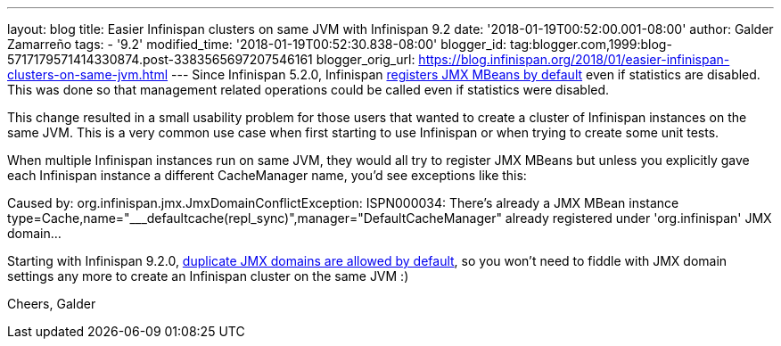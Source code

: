 ---
layout: blog
title: Easier Infinispan clusters on same JVM with Infinispan 9.2
date: '2018-01-19T00:52:00.001-08:00'
author: Galder Zamarreño
tags:
- '9.2'
modified_time: '2018-01-19T00:52:30.838-08:00'
blogger_id: tag:blogger.com,1999:blog-5717179571414330874.post-3383565697207546161
blogger_orig_url: https://blog.infinispan.org/2018/01/easier-infinispan-clusters-on-same-jvm.html
---
Since Infinispan 5.2.0, Infinispan
https://issues.jboss.org/browse/ISPN-2290[registers JMX MBeans by
default] even if statistics are disabled. This was done so that
management related operations could be called even if statistics were
disabled.

This change resulted in a small usability problem for those users that
wanted to create a cluster of Infinispan instances on the same JVM. This
is a very common use case when first starting to use Infinispan or when
trying to create some unit tests.

When multiple Infinispan instances run on same JVM, they would all try
to register JMX MBeans but unless you explicitly gave each Infinispan
instance a different CacheManager name, you'd see exceptions like
this:

Caused by: org.infinispan.jmx.JmxDomainConflictException: ISPN000034:
There's already a JMX MBean instance
type=Cache,name="___defaultcache(repl_sync)",manager="DefaultCacheManager"
already registered under 'org.infinispan' JMX domain...

Starting with Infinispan 9.2.0,
https://issues.jboss.org/browse/ISPN-8395[duplicate JMX domains are
allowed by default], so you won't need to fiddle with JMX domain
settings any more to create an Infinispan cluster on the same JVM :)

Cheers,
Galder
